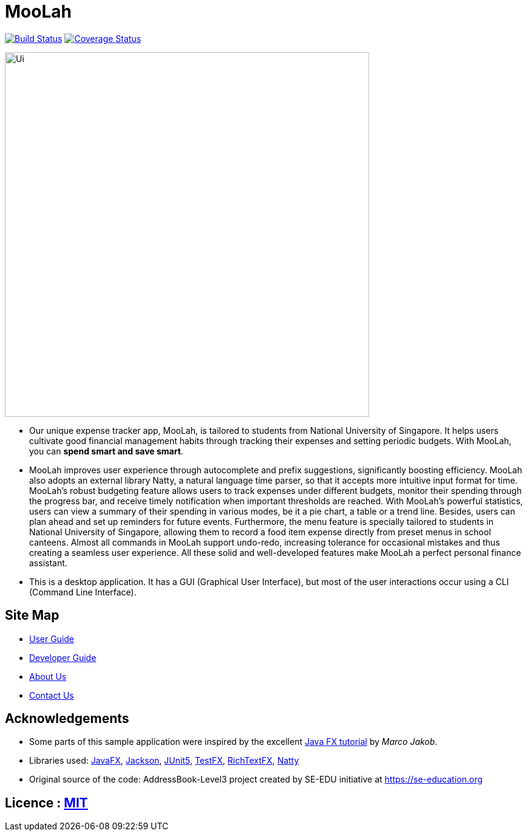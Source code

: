= MooLah
ifdef::env-github,env-browser[:relfileprefix: docs/]

https://travis-ci.org/ay1920s1-cs2103t-t11-1/main[image:https://travis-ci.org/ay1920s1-cs2103t-t11-1/main.svg?branch=master[Build Status]]
https://coveralls.io/github/AY1920S1-CS2103T-T11-1/main?branch=master[image:https://coveralls.io/repos/github/AY1920S1-CS2103T-T11-1/main/badge.svg?branch=master[Coverage Status]]

ifdef::env-github[]
image::docs/images/Ui.png[width="600"]
endif::[]

ifndef::env-github[]
image::images/Ui.png[width="600"]
endif::[]

* Our unique expense tracker app, MooLah, is tailored to students from National University of Singapore.
It helps users cultivate good financial management habits through tracking their expenses and setting periodic budgets.
With MooLah, you can *spend smart and save smart*.

* MooLah improves user experience through autocomplete and prefix suggestions, significantly boosting efficiency.
MooLah also adopts an external library Natty, a natural language time parser, so that it accepts
more intuitive input format for time. MooLah's robust budgeting feature allows users to track expenses under different
budgets, monitor their spending through the progress bar, and receive timely notification when important thresholds are
reached. With MooLah's powerful statistics, users can view a summary of their spending in various modes, be
it a pie chart, a table or a trend line. Besides, users can plan ahead and set up reminders for future events.
Furthermore, the menu feature is specially tailored to students in National University of Singapore, allowing them to
record a food item expense directly from preset menus in school canteens. Almost all commands in MooLah support
undo-redo, increasing tolerance for occasional mistakes and thus creating a seamless user experience.
All these solid and well-developed features make MooLah a perfect personal finance assistant.

* This is a desktop application. It has a GUI (Graphical User Interface),
but most of the user interactions occur using a CLI (Command Line Interface).

== Site Map

* <<UserGuide#, User Guide>>
* <<DeveloperGuide#, Developer Guide>>
* <<AboutUs#, About Us>>
* <<ContactUs#, Contact Us>>

== Acknowledgements

* Some parts of this sample application were inspired by the excellent http://code.makery.ch/library/javafx-8-tutorial/[Java FX tutorial] by
_Marco Jakob_.
* Libraries used: https://openjfx.io/[JavaFX], https://github.com/FasterXML/jackson[Jackson], https://github.com/junit-team/junit5[JUnit5], https://github.com/TestFX/TestFX[TestFX], https://github.com/FXMisc/RichTextFX[RichTextFX], https://github.com/joestelmach/natty[Natty]
* Original source of the code: AddressBook-Level3 project created by SE-EDU initiative at https://se-education.org

== Licence : link:LICENSE[MIT]

